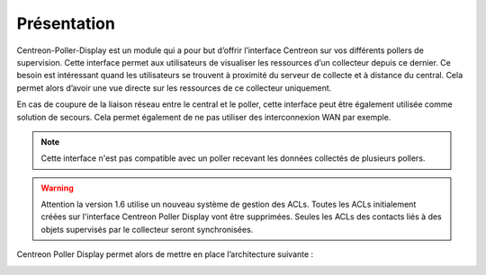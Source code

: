 Présentation
=============

Centreon-Poller-Display est un module qui a pour but d’offrir l’interface
Centreon sur vos différents pollers de supervision. Cette interface permet aux
utilisateurs de visualiser les ressources d’un collecteur depuis ce dernier. Ce
besoin est intéressant quand les utilisateurs se trouvent à proximité du serveur 
de collecte et à distance du central. Cela permet alors d’avoir une vue directe
sur les ressources de ce collecteur uniquement.

En cas de coupure de la liaison réseau entre le central et le poller, cette 
interface peut être également utilisée comme solution de secours. Cela permet
également de ne pas utiliser des interconnexion WAN par exemple.

.. note::
    Cette interface n'est pas compatible avec un poller recevant les données
    collectés de plusieurs pollers.

.. warning::
    Attention la version 1.6 utilise un nouveau système de gestion des ACLs.
    Toutes les ACLs initialement créées sur l'interface Centreon Poller Display vont être supprimées.
    Seules les ACLs des contacts liés à des objets supervisés par le collecteur seront synchronisées.

Centreon Poller Display permet alors de mettre en place l’architecture suivante :

.. image :: /images/eschema.png
   :align: center 

